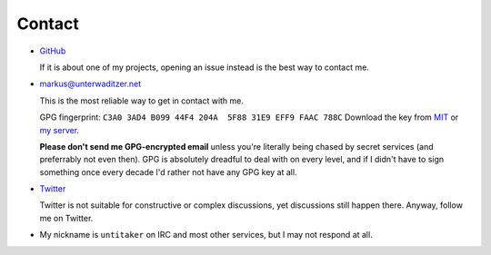 Contact
=======

- `GitHub <https://github.com/untitaker>`_

  If it is about one of my projects, opening an issue instead is the best way
  to contact me.

- `markus@unterwaditzer.net <markus@unterwaditzer.net>`_

  This is the most reliable way to get in contact with me.

  GPG fingerprint: ``C3A0 3AD4 B099 44F4 204A  5F88 31E9 EFF9 FAAC 788C``
  Download the key from `MIT
  <https://pgp.mit.edu/pks/lookup?op=get&search=0x31E9EFF9FAAC788C>`_ or `my
  server </markus.asc>`_.

  **Please don't send me GPG-encrypted email** unless you're literally being
  chased by secret services (and preferrably not even then). GPG is absolutely
  dreadful to deal with on every level, and if I didn't have to sign something
  once every decade I'd rather not have any GPG key at all.

- `Twitter <https://twitter.com/untitaker>`_

  Twitter is not suitable for constructive or complex discussions, yet
  discussions still happen there. Anyway, follow me on Twitter.

- My nickname is ``untitaker`` on IRC and most other services, but I may not
  respond at all.
